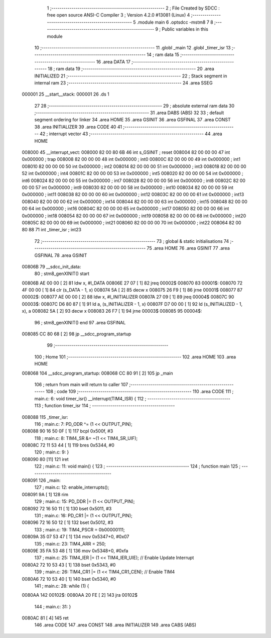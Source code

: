                                       1 ;--------------------------------------------------------
                                      2 ; File Created by SDCC : free open source ANSI-C Compiler
                                      3 ; Version 4.2.0 #13081 (Linux)
                                      4 ;--------------------------------------------------------
                                      5 	.module main
                                      6 	.optsdcc -mstm8
                                      7 	
                                      8 ;--------------------------------------------------------
                                      9 ; Public variables in this module
                                     10 ;--------------------------------------------------------
                                     11 	.globl _main
                                     12 	.globl _timer_isr
                                     13 ;--------------------------------------------------------
                                     14 ; ram data
                                     15 ;--------------------------------------------------------
                                     16 	.area DATA
                                     17 ;--------------------------------------------------------
                                     18 ; ram data
                                     19 ;--------------------------------------------------------
                                     20 	.area INITIALIZED
                                     21 ;--------------------------------------------------------
                                     22 ; Stack segment in internal ram
                                     23 ;--------------------------------------------------------
                                     24 	.area	SSEG
      000001                         25 __start__stack:
      000001                         26 	.ds	1
                                     27 
                                     28 ;--------------------------------------------------------
                                     29 ; absolute external ram data
                                     30 ;--------------------------------------------------------
                                     31 	.area DABS (ABS)
                                     32 
                                     33 ; default segment ordering for linker
                                     34 	.area HOME
                                     35 	.area GSINIT
                                     36 	.area GSFINAL
                                     37 	.area CONST
                                     38 	.area INITIALIZER
                                     39 	.area CODE
                                     40 
                                     41 ;--------------------------------------------------------
                                     42 ; interrupt vector
                                     43 ;--------------------------------------------------------
                                     44 	.area HOME
      008000                         45 __interrupt_vect:
      008000 82 00 80 6B             46 	int s_GSINIT ; reset
      008004 82 00 00 00             47 	int 0x000000 ; trap
      008008 82 00 00 00             48 	int 0x000000 ; int0
      00800C 82 00 00 00             49 	int 0x000000 ; int1
      008010 82 00 00 00             50 	int 0x000000 ; int2
      008014 82 00 00 00             51 	int 0x000000 ; int3
      008018 82 00 00 00             52 	int 0x000000 ; int4
      00801C 82 00 00 00             53 	int 0x000000 ; int5
      008020 82 00 00 00             54 	int 0x000000 ; int6
      008024 82 00 00 00             55 	int 0x000000 ; int7
      008028 82 00 00 00             56 	int 0x000000 ; int8
      00802C 82 00 00 00             57 	int 0x000000 ; int9
      008030 82 00 00 00             58 	int 0x000000 ; int10
      008034 82 00 00 00             59 	int 0x000000 ; int11
      008038 82 00 00 00             60 	int 0x000000 ; int12
      00803C 82 00 00 00             61 	int 0x000000 ; int13
      008040 82 00 00 00             62 	int 0x000000 ; int14
      008044 82 00 00 00             63 	int 0x000000 ; int15
      008048 82 00 00 00             64 	int 0x000000 ; int16
      00804C 82 00 00 00             65 	int 0x000000 ; int17
      008050 82 00 00 00             66 	int 0x000000 ; int18
      008054 82 00 00 00             67 	int 0x000000 ; int19
      008058 82 00 00 00             68 	int 0x000000 ; int20
      00805C 82 00 00 00             69 	int 0x000000 ; int21
      008060 82 00 00 00             70 	int 0x000000 ; int22
      008064 82 00 80 88             71 	int _timer_isr ; int23
                                     72 ;--------------------------------------------------------
                                     73 ; global & static initialisations
                                     74 ;--------------------------------------------------------
                                     75 	.area HOME
                                     76 	.area GSINIT
                                     77 	.area GSFINAL
                                     78 	.area GSINIT
      00806B                         79 __sdcc_init_data:
                                     80 ; stm8_genXINIT() start
      00806B AE 00 00         [ 2]   81 	ldw x, #l_DATA
      00806E 27 07            [ 1]   82 	jreq	00002$
      008070                         83 00001$:
      008070 72 4F 00 00      [ 1]   84 	clr (s_DATA - 1, x)
      008074 5A               [ 2]   85 	decw x
      008075 26 F9            [ 1]   86 	jrne	00001$
      008077                         87 00002$:
      008077 AE 00 00         [ 2]   88 	ldw	x, #l_INITIALIZER
      00807A 27 09            [ 1]   89 	jreq	00004$
      00807C                         90 00003$:
      00807C D6 80 87         [ 1]   91 	ld	a, (s_INITIALIZER - 1, x)
      00807F D7 00 00         [ 1]   92 	ld	(s_INITIALIZED - 1, x), a
      008082 5A               [ 2]   93 	decw	x
      008083 26 F7            [ 1]   94 	jrne	00003$
      008085                         95 00004$:
                                     96 ; stm8_genXINIT() end
                                     97 	.area GSFINAL
      008085 CC 80 68         [ 2]   98 	jp	__sdcc_program_startup
                                     99 ;--------------------------------------------------------
                                    100 ; Home
                                    101 ;--------------------------------------------------------
                                    102 	.area HOME
                                    103 	.area HOME
      008068                        104 __sdcc_program_startup:
      008068 CC 80 91         [ 2]  105 	jp	_main
                                    106 ;	return from main will return to caller
                                    107 ;--------------------------------------------------------
                                    108 ; code
                                    109 ;--------------------------------------------------------
                                    110 	.area CODE
                                    111 ;	main.c: 6: void timer_isr() __interrupt(TIM4_ISR) {
                                    112 ;	-----------------------------------------
                                    113 ;	 function timer_isr
                                    114 ;	-----------------------------------------
      008088                        115 _timer_isr:
                                    116 ;	main.c: 7: PD_ODR ^= (1 << OUTPUT_PIN);
      008088 90 16 50 0F      [ 1]  117 	bcpl	0x500f, #3
                                    118 ;	main.c: 8: TIM4_SR &= ~(1 << TIM4_SR_UIF);
      00808C 72 11 53 44      [ 1]  119 	bres	0x5344, #0
                                    120 ;	main.c: 9: }
      008090 80               [11]  121 	iret
                                    122 ;	main.c: 11: void main() {
                                    123 ;	-----------------------------------------
                                    124 ;	 function main
                                    125 ;	-----------------------------------------
      008091                        126 _main:
                                    127 ;	main.c: 12: enable_interrupts();
      008091 9A               [ 1]  128 	rim
                                    129 ;	main.c: 15: PD_DDR |= (1 << OUTPUT_PIN);
      008092 72 16 50 11      [ 1]  130 	bset	0x5011, #3
                                    131 ;	main.c: 16: PD_CR1 |= (1 << OUTPUT_PIN);
      008096 72 16 50 12      [ 1]  132 	bset	0x5012, #3
                                    133 ;	main.c: 19: TIM4_PSCR = 0b00000111;
      00809A 35 07 53 47      [ 1]  134 	mov	0x5347+0, #0x07
                                    135 ;	main.c: 23: TIM4_ARR = 250;
      00809E 35 FA 53 48      [ 1]  136 	mov	0x5348+0, #0xfa
                                    137 ;	main.c: 25: TIM4_IER |= (1 << TIM4_IER_UIE); // Enable Update Interrupt
      0080A2 72 10 53 43      [ 1]  138 	bset	0x5343, #0
                                    139 ;	main.c: 26: TIM4_CR1 |= (1 << TIM4_CR1_CEN); // Enable TIM4
      0080A6 72 10 53 40      [ 1]  140 	bset	0x5340, #0
                                    141 ;	main.c: 28: while (1) {
      0080AA                        142 00102$:
      0080AA 20 FE            [ 2]  143 	jra	00102$
                                    144 ;	main.c: 31: }
      0080AC 81               [ 4]  145 	ret
                                    146 	.area CODE
                                    147 	.area CONST
                                    148 	.area INITIALIZER
                                    149 	.area CABS (ABS)
